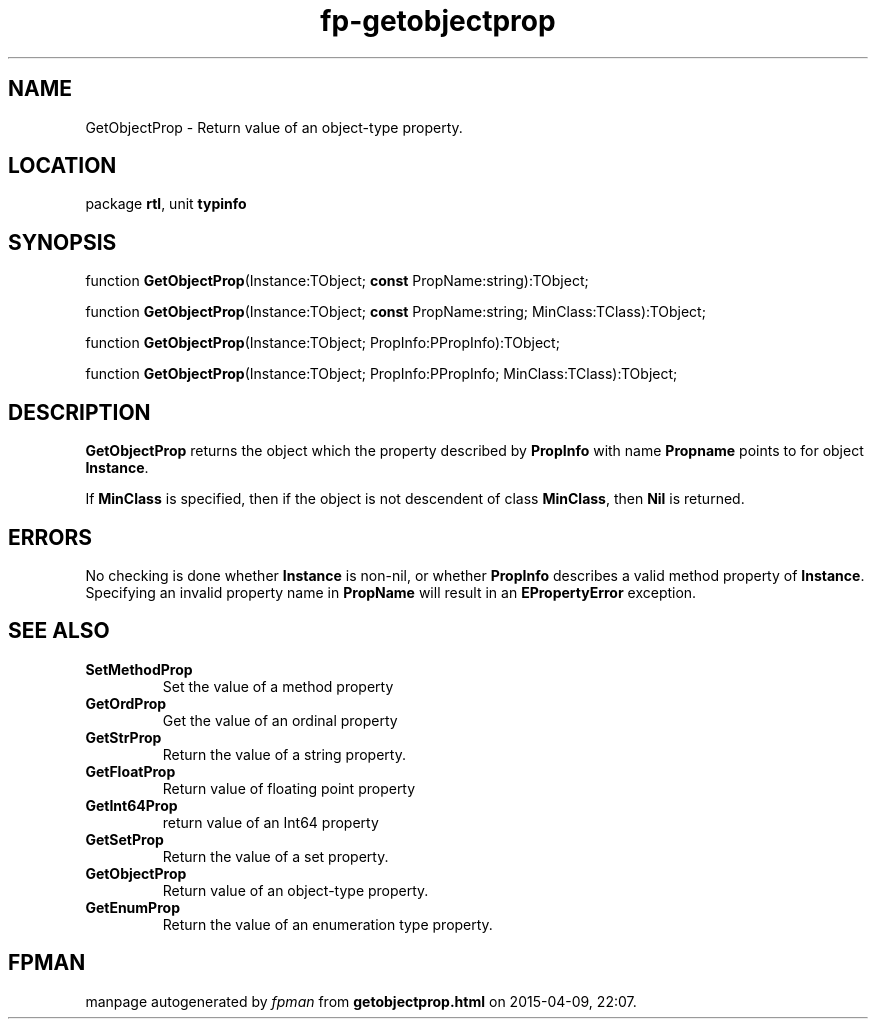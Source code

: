 .\" file autogenerated by fpman
.TH "fp-getobjectprop" 3 "2014-03-14" "fpman" "Free Pascal Programmer's Manual"
.SH NAME
GetObjectProp - Return value of an object-type property.
.SH LOCATION
package \fBrtl\fR, unit \fBtypinfo\fR
.SH SYNOPSIS
function \fBGetObjectProp\fR(Instance:TObject; \fBconst\fR PropName:string):TObject;

function \fBGetObjectProp\fR(Instance:TObject; \fBconst\fR PropName:string; MinClass:TClass):TObject;

function \fBGetObjectProp\fR(Instance:TObject; PropInfo:PPropInfo):TObject;

function \fBGetObjectProp\fR(Instance:TObject; PropInfo:PPropInfo; MinClass:TClass):TObject;
.SH DESCRIPTION
\fBGetObjectProp\fR returns the object which the property described by \fBPropInfo\fR with name \fBPropname\fR points to for object \fBInstance\fR.

If \fBMinClass\fR is specified, then if the object is not descendent of class \fBMinClass\fR, then \fBNil\fR is returned.


.SH ERRORS
No checking is done whether \fBInstance\fR is non-nil, or whether \fBPropInfo\fR describes a valid method property of \fBInstance\fR. Specifying an invalid property name in \fBPropName\fR will result in an \fBEPropertyError\fR exception.


.SH SEE ALSO
.TP
.B SetMethodProp
Set the value of a method property
.TP
.B GetOrdProp
Get the value of an ordinal property
.TP
.B GetStrProp
Return the value of a string property.
.TP
.B GetFloatProp
Return value of floating point property
.TP
.B GetInt64Prop
return value of an Int64 property
.TP
.B GetSetProp
Return the value of a set property.
.TP
.B GetObjectProp
Return value of an object-type property.
.TP
.B GetEnumProp
Return the value of an enumeration type property.

.SH FPMAN
manpage autogenerated by \fIfpman\fR from \fBgetobjectprop.html\fR on 2015-04-09, 22:07.

